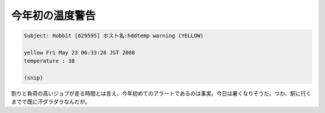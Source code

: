 今年初の温度警告
================




.. code-block:: sh


   Subject: Hobbit [629595] ホスト名:hddtemp warning (YELLOW)
   
   yellow Fri May 23 06:33:28 JST 2008
   temperature : 38
   
   (snip)


割りと負荷の高いジョブが走る時間とは言え、今年初めてのアラートであるのは事実。今日は暑くなりそうだ。つか、駅に行くまでで既に汗ダラダラなんだが。






.. author:: default
.. categories:: computer
.. tags::
.. comments::
